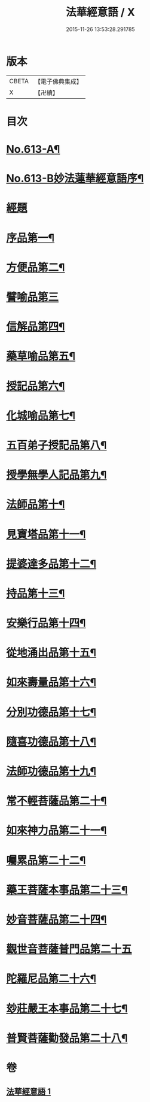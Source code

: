 #+TITLE: 法華經意語 / X
#+DATE: 2015-11-26 13:53:28.291785
* 版本
 |     CBETA|【電子佛典集成】|
 |         X|【卍續】    |

* 目次
* [[file:KR6d0079_001.txt::001-0654a1][No.613-A¶]]
* [[file:KR6d0079_001.txt::0654b1][No.613-B妙法蓮華經意語序¶]]
* [[file:KR6d0079_001.txt::0654c18][經題]]
* [[file:KR6d0079_001.txt::0655b3][序品第一¶]]
* [[file:KR6d0079_001.txt::0657a22][方便品第二¶]]
* [[file:KR6d0079_001.txt::0657c24][譬喻品第三]]
* [[file:KR6d0079_001.txt::0659a3][信解品第四¶]]
* [[file:KR6d0079_001.txt::0659c3][藥草喻品第五¶]]
* [[file:KR6d0079_001.txt::0660a7][授記品第六¶]]
* [[file:KR6d0079_001.txt::0660c9][化城喻品第七¶]]
* [[file:KR6d0079_001.txt::0661b8][五百弟子授記品第八¶]]
* [[file:KR6d0079_001.txt::0662a7][授學無學人記品第九¶]]
* [[file:KR6d0079_001.txt::0662a24][法師品第十¶]]
* [[file:KR6d0079_001.txt::0662b23][見寶塔品第十一¶]]
* [[file:KR6d0079_001.txt::0663a15][提婆達多品第十二¶]]
* [[file:KR6d0079_001.txt::0663b24][持品第十三¶]]
* [[file:KR6d0079_001.txt::0663c19][安樂行品第十四¶]]
* [[file:KR6d0079_001.txt::0664b2][從地涌出品第十五¶]]
* [[file:KR6d0079_001.txt::0665a7][如來壽量品第十六¶]]
* [[file:KR6d0079_001.txt::0665c5][分別功德品第十七¶]]
* [[file:KR6d0079_001.txt::0666a23][隨喜功德品第十八¶]]
* [[file:KR6d0079_001.txt::0666b20][法師功德品第十九¶]]
* [[file:KR6d0079_001.txt::0666c13][常不輕菩薩品第二十¶]]
* [[file:KR6d0079_001.txt::0667b20][如來神力品第二十一¶]]
* [[file:KR6d0079_001.txt::0668a2][囑累品第二十二¶]]
* [[file:KR6d0079_001.txt::0668b9][藥王菩薩本事品第二十三¶]]
* [[file:KR6d0079_001.txt::0669b21][妙音菩薩品第二十四¶]]
* [[file:KR6d0079_001.txt::0670a24][觀世音菩薩普門品第二十五]]
* [[file:KR6d0079_001.txt::0671b3][陀羅尼品第二十六¶]]
* [[file:KR6d0079_001.txt::0671b17][玅莊嚴王本事品第二十七¶]]
* [[file:KR6d0079_001.txt::0672b15][普賢菩薩勸發品第二十八¶]]
* 卷
** [[file:KR6d0079_001.txt][法華經意語 1]]
